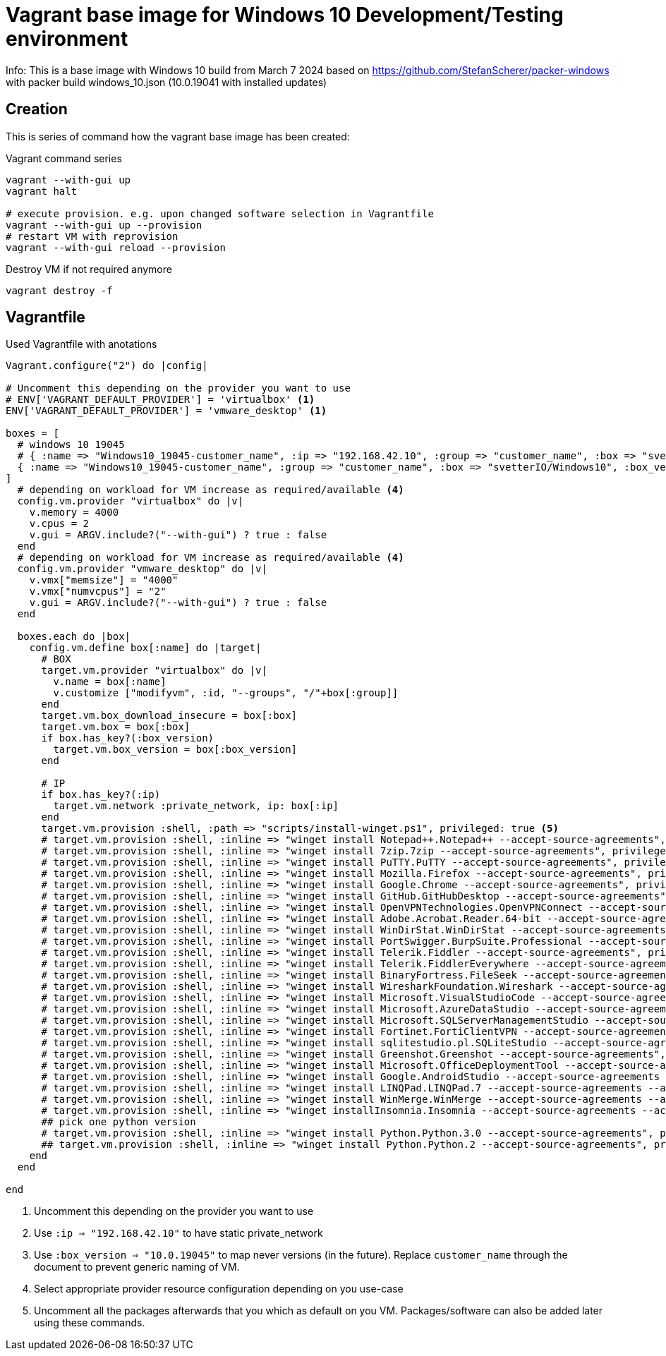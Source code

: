 = Vagrant base image for Windows 10 Development/Testing environment

Info: This is a base image with Windows 10 build from March 7 2024 based on https://github.com/StefanScherer/packer-windows with packer build windows_10.json (10.0.19041 with installed updates)

== Creation

This is series of command how the vagrant base image has been created:

.Vagrant command series
....
vagrant --with-gui up
vagrant halt

# execute provision. e.g. upon changed software selection in Vagrantfile
vagrant --with-gui up --provision
# restart VM with reprovision
vagrant --with-gui reload --provision
....

.Destroy VM if not required anymore
....
vagrant destroy -f
....

== Vagrantfile

.Used Vagrantfile with anotations
----
Vagrant.configure("2") do |config|

# Uncomment this depending on the provider you want to use
# ENV['VAGRANT_DEFAULT_PROVIDER'] = 'virtualbox' <1>
ENV['VAGRANT_DEFAULT_PROVIDER'] = 'vmware_desktop' <1>

boxes = [
  # windows 10 19045
  # { :name => "Windows10_19045-customer_name", :ip => "192.168.42.10", :group => "customer_name", :box => "svetterIO/Windows10", :box_version => "10.0.19045", :os => "windows"} <2>
  { :name => "Windows10_19045-customer_name", :group => "customer_name", :box => "svetterIO/Windows10", :box_version => "10.0.19045", :os => "windows"} <3>
]
  # depending on workload for VM increase as required/available <4>
  config.vm.provider "virtualbox" do |v|
    v.memory = 4000
    v.cpus = 2
    v.gui = ARGV.include?("--with-gui") ? true : false
  end
  # depending on workload for VM increase as required/available <4>
  config.vm.provider "vmware_desktop" do |v|
    v.vmx["memsize"] = "4000"
    v.vmx["numvcpus"] = "2"
    v.gui = ARGV.include?("--with-gui") ? true : false
  end

  boxes.each do |box|  
    config.vm.define box[:name] do |target|
      # BOX
      target.vm.provider "virtualbox" do |v|
        v.name = box[:name]
        v.customize ["modifyvm", :id, "--groups", "/"+box[:group]]
      end
      target.vm.box_download_insecure = box[:box]
      target.vm.box = box[:box]
      if box.has_key?(:box_version)
        target.vm.box_version = box[:box_version]
      end
      
      # IP
      if box.has_key?(:ip)
        target.vm.network :private_network, ip: box[:ip]
      end
      target.vm.provision :shell, :path => "scripts/install-winget.ps1", privileged: true <5>
      # target.vm.provision :shell, :inline => "winget install Notepad++.Notepad++ --accept-source-agreements", privileged: true
      # target.vm.provision :shell, :inline => "winget install 7zip.7zip --accept-source-agreements", privileged: true
      # target.vm.provision :shell, :inline => "winget install PuTTY.PuTTY --accept-source-agreements", privileged: true
      # target.vm.provision :shell, :inline => "winget install Mozilla.Firefox --accept-source-agreements", privileged: true
      # target.vm.provision :shell, :inline => "winget install Google.Chrome --accept-source-agreements", privileged: true
      # target.vm.provision :shell, :inline => "winget install GitHub.GitHubDesktop --accept-source-agreements", privileged: true
      # target.vm.provision :shell, :inline => "winget install OpenVPNTechnologies.OpenVPNConnect --accept-source-agreements", privileged: true
      # target.vm.provision :shell, :inline => "winget install Adobe.Acrobat.Reader.64-bit --accept-source-agreements", privileged: true
      # target.vm.provision :shell, :inline => "winget install WinDirStat.WinDirStat --accept-source-agreements", privileged: true
      # target.vm.provision :shell, :inline => "winget install PortSwigger.BurpSuite.Professional --accept-source-agreements", privileged: true
      # target.vm.provision :shell, :inline => "winget install Telerik.Fiddler --accept-source-agreements", privileged: true
      # target.vm.provision :shell, :inline => "winget install Telerik.FiddlerEverywhere --accept-source-agreements", privileged: true
      # target.vm.provision :shell, :inline => "winget install BinaryFortress.FileSeek --accept-source-agreements", privileged: true
      # target.vm.provision :shell, :inline => "winget install WiresharkFoundation.Wireshark --accept-source-agreements", privileged: true
      # target.vm.provision :shell, :inline => "winget install Microsoft.VisualStudioCode --accept-source-agreements", privileged: true
      # target.vm.provision :shell, :inline => "winget install Microsoft.AzureDataStudio --accept-source-agreements", privileged: true
      # target.vm.provision :shell, :inline => "winget install Microsoft.SQLServerManagementStudio --accept-source-agreements", privileged: true
      # target.vm.provision :shell, :inline => "winget install Fortinet.FortiClientVPN --accept-source-agreements", privileged: true
      # target.vm.provision :shell, :inline => "winget install sqlitestudio.pl.SQLiteStudio --accept-source-agreements", privileged: true
      # target.vm.provision :shell, :inline => "winget install Greenshot.Greenshot --accept-source-agreements", privileged: true
      # target.vm.provision :shell, :inline => "winget install Microsoft.OfficeDeploymentTool --accept-source-agreements", privileged: true
      # target.vm.provision :shell, :inline => "winget install Google.AndroidStudio --accept-source-agreements --accept-package-agreements", privileged: true
      # target.vm.provision :shell, :inline => "winget install LINQPad.LINQPad.7 --accept-source-agreements --accept-package-agreements", privileged: true
      # target.vm.provision :shell, :inline => "winget install WinMerge.WinMerge --accept-source-agreements --accept-package-agreements", privileged: true
      # target.vm.provision :shell, :inline => "winget installInsomnia.Insomnia --accept-source-agreements --accept-package-agreements", privileged: true
      ## pick one python version
      # target.vm.provision :shell, :inline => "winget install Python.Python.3.0 --accept-source-agreements", privileged: true
      ## target.vm.provision :shell, :inline => "winget install Python.Python.2 --accept-source-agreements", privileged: true
    end
  end
  
end
----
<1> Uncomment this depending on the provider you want to use
<2> Use `:ip => "192.168.42.10"` to have static private_network
<3> Use `:box_version => "10.0.19045"` to map never versions (in the future). Replace `customer_name` through the document to prevent generic naming of VM.
<4> Select appropriate provider resource configuration depending on you use-case
<5> Uncomment all the packages afterwards that you which as default on you VM. Packages/software can also be added later using these commands.